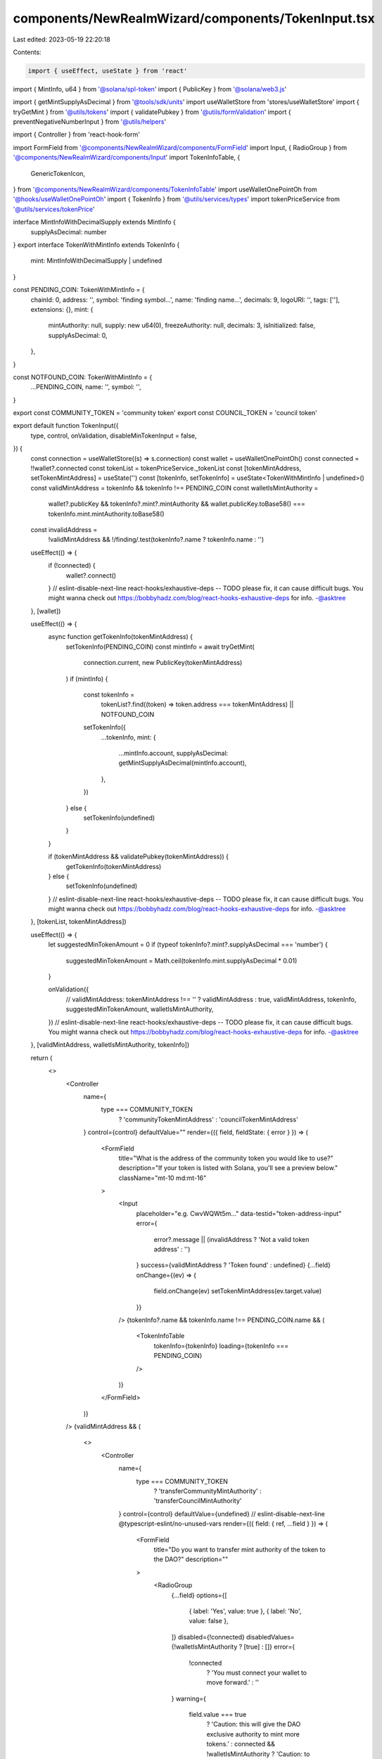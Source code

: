 components/NewRealmWizard/components/TokenInput.tsx
===================================================

Last edited: 2023-05-19 22:20:18

Contents:

.. code-block:: tsx

    import { useEffect, useState } from 'react'
import { MintInfo, u64 } from '@solana/spl-token'
import { PublicKey } from '@solana/web3.js'

import { getMintSupplyAsDecimal } from '@tools/sdk/units'
import useWalletStore from 'stores/useWalletStore'
import { tryGetMint } from '@utils/tokens'
import { validatePubkey } from '@utils/formValidation'
import { preventNegativeNumberInput } from '@utils/helpers'

import { Controller } from 'react-hook-form'

import FormField from '@components/NewRealmWizard/components/FormField'
import Input, { RadioGroup } from '@components/NewRealmWizard/components/Input'
import TokenInfoTable, {
  GenericTokenIcon,
} from '@components/NewRealmWizard/components/TokenInfoTable'
import useWalletOnePointOh from '@hooks/useWalletOnePointOh'
import { TokenInfo } from '@utils/services/types'
import tokenPriceService from '@utils/services/tokenPrice'

interface MintInfoWithDecimalSupply extends MintInfo {
  supplyAsDecimal: number
}
export interface TokenWithMintInfo extends TokenInfo {
  mint: MintInfoWithDecimalSupply | undefined
}

const PENDING_COIN: TokenWithMintInfo = {
  chainId: 0,
  address: '',
  symbol: 'finding symbol...',
  name: 'finding name...',
  decimals: 9,
  logoURI: '',
  tags: [''],
  extensions: {},
  mint: {
    mintAuthority: null,
    supply: new u64(0),
    freezeAuthority: null,
    decimals: 3,
    isInitialized: false,
    supplyAsDecimal: 0,
  },
}

const NOTFOUND_COIN: TokenWithMintInfo = {
  ...PENDING_COIN,
  name: '',
  symbol: '',
}

export const COMMUNITY_TOKEN = 'community token'
export const COUNCIL_TOKEN = 'council token'

export default function TokenInput({
  type,
  control,
  onValidation,
  disableMinTokenInput = false,
}) {
  const connection = useWalletStore((s) => s.connection)
  const wallet = useWalletOnePointOh()
  const connected = !!wallet?.connected
  const tokenList = tokenPriceService._tokenList
  const [tokenMintAddress, setTokenMintAddress] = useState('')
  const [tokenInfo, setTokenInfo] = useState<TokenWithMintInfo | undefined>()
  const validMintAddress = tokenInfo && tokenInfo !== PENDING_COIN
  const walletIsMintAuthority =
    wallet?.publicKey &&
    tokenInfo?.mint?.mintAuthority &&
    wallet.publicKey.toBase58() === tokenInfo.mint.mintAuthority.toBase58()
  const invalidAddress =
    !validMintAddress && !/finding/.test(tokenInfo?.name ? tokenInfo.name : '')

  useEffect(() => {
    if (!connected) {
      wallet?.connect()
    }
    // eslint-disable-next-line react-hooks/exhaustive-deps -- TODO please fix, it can cause difficult bugs. You might wanna check out https://bobbyhadz.com/blog/react-hooks-exhaustive-deps for info. -@asktree
  }, [wallet])

  useEffect(() => {
    async function getTokenInfo(tokenMintAddress) {
      setTokenInfo(PENDING_COIN)
      const mintInfo = await tryGetMint(
        connection.current,
        new PublicKey(tokenMintAddress)
      )
      if (mintInfo) {
        const tokenInfo =
          tokenList?.find((token) => token.address === tokenMintAddress) ||
          NOTFOUND_COIN

        setTokenInfo({
          ...tokenInfo,
          mint: {
            ...mintInfo.account,
            supplyAsDecimal: getMintSupplyAsDecimal(mintInfo.account),
          },
        })
      } else {
        setTokenInfo(undefined)
      }
    }

    if (tokenMintAddress && validatePubkey(tokenMintAddress)) {
      getTokenInfo(tokenMintAddress)
    } else {
      setTokenInfo(undefined)
    }
    // eslint-disable-next-line react-hooks/exhaustive-deps -- TODO please fix, it can cause difficult bugs. You might wanna check out https://bobbyhadz.com/blog/react-hooks-exhaustive-deps for info. -@asktree
  }, [tokenList, tokenMintAddress])

  useEffect(() => {
    let suggestedMinTokenAmount = 0
    if (typeof tokenInfo?.mint?.supplyAsDecimal === 'number') {
      suggestedMinTokenAmount = Math.ceil(tokenInfo.mint.supplyAsDecimal * 0.01)
    }

    onValidation({
      // validMintAddress: tokenMintAddress !== '' ? validMintAddress : true,
      validMintAddress,
      tokenInfo,
      suggestedMinTokenAmount,
      walletIsMintAuthority,
    })
    // eslint-disable-next-line react-hooks/exhaustive-deps -- TODO please fix, it can cause difficult bugs. You might wanna check out https://bobbyhadz.com/blog/react-hooks-exhaustive-deps for info. -@asktree
  }, [validMintAddress, walletIsMintAuthority, tokenInfo])

  return (
    <>
      <Controller
        name={
          type === COMMUNITY_TOKEN
            ? 'communityTokenMintAddress'
            : 'councilTokenMintAddress'
        }
        control={control}
        defaultValue=""
        render={({ field, fieldState: { error } }) => (
          <FormField
            title="What is the address of the community token you would like to use?"
            description="If your token is listed with Solana, you'll see a preview below."
            className="mt-10 md:mt-16"
          >
            <Input
              placeholder="e.g. CwvWQWt5m..."
              data-testid="token-address-input"
              error={
                error?.message ||
                (invalidAddress ? 'Not a valid token address' : '')
              }
              success={validMintAddress ? 'Token found' : undefined}
              {...field}
              onChange={(ev) => {
                field.onChange(ev)
                setTokenMintAddress(ev.target.value)
              }}
            />
            {tokenInfo?.name && tokenInfo.name !== PENDING_COIN.name && (
              <TokenInfoTable
                tokenInfo={tokenInfo}
                loading={tokenInfo === PENDING_COIN}
              />
            )}
          </FormField>
        )}
      />
      {validMintAddress && (
        <>
          <Controller
            name={
              type === COMMUNITY_TOKEN
                ? 'transferCommunityMintAuthority'
                : 'transferCouncilMintAuthority'
            }
            control={control}
            defaultValue={undefined}
            // eslint-disable-next-line @typescript-eslint/no-unused-vars
            render={({ field: { ref, ...field } }) => (
              <FormField
                title="Do you want to transfer mint authority of the token to the DAO?"
                description=""
              >
                <RadioGroup
                  {...field}
                  options={[
                    { label: 'Yes', value: true },
                    { label: 'No', value: false },
                  ]}
                  disabled={!connected}
                  disabledValues={!walletIsMintAuthority ? [true] : []}
                  error={
                    !connected
                      ? 'You must connect your wallet to move forward.'
                      : ''
                  }
                  warning={
                    field.value === true
                      ? 'Caution: this will give the DAO exclusive authority to mint more tokens.'
                      : connected && !walletIsMintAuthority
                      ? 'Caution: to select "Yes", connect the wallet which owns this token.'
                      : ''
                  }
                />
              </FormField>
            )}
          />

          {!!tokenInfo?.mint?.supplyAsDecimal && !disableMinTokenInput && (
            <Controller
              name={
                type === COMMUNITY_TOKEN
                  ? 'minimumNumberOfCommunityTokensToGovern'
                  : 'minimumNumberOfCouncilTokensToGovern'
              }
              control={control}
              defaultValue={''}
              render={({ field, fieldState: { error } }) => (
                <FormField
                  title="What is the minimum number of community tokens needed to manage this DAO?"
                  description="A user will need at least this many community token to edit the DAO."
                  disabled={!validMintAddress}
                >
                  <Input
                    type="tel"
                    placeholder="e.g. 1,000,000"
                    data-testid="dao-name-input"
                    Icon={<GenericTokenIcon />}
                    error={error?.message || ''}
                    {...field}
                    disabled={!validMintAddress}
                    onChange={(ev) => {
                      preventNegativeNumberInput(ev)
                      field.onChange(ev)
                    }}
                  />
                </FormField>
              )}
            />
          )}
        </>
      )}
    </>
  )
}


